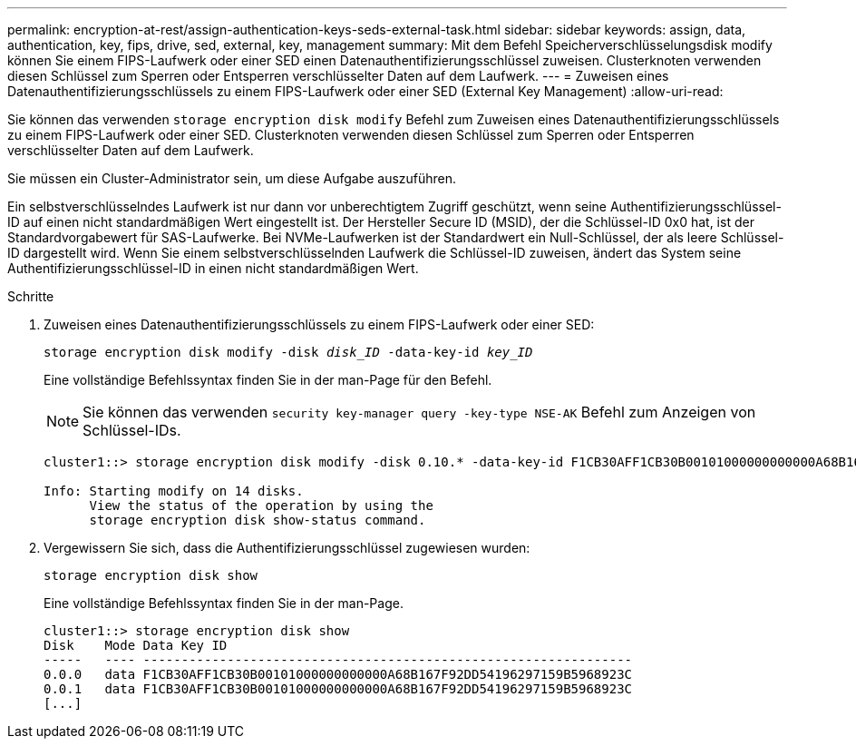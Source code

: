 ---
permalink: encryption-at-rest/assign-authentication-keys-seds-external-task.html 
sidebar: sidebar 
keywords: assign, data, authentication, key, fips, drive, sed, external, key, management 
summary: Mit dem Befehl Speicherverschlüsselungsdisk modify können Sie einem FIPS-Laufwerk oder einer SED einen Datenauthentifizierungsschlüssel zuweisen. Clusterknoten verwenden diesen Schlüssel zum Sperren oder Entsperren verschlüsselter Daten auf dem Laufwerk. 
---
= Zuweisen eines Datenauthentifizierungsschlüssels zu einem FIPS-Laufwerk oder einer SED (External Key Management)
:allow-uri-read: 


[role="lead"]
Sie können das verwenden `storage encryption disk modify` Befehl zum Zuweisen eines Datenauthentifizierungsschlüssels zu einem FIPS-Laufwerk oder einer SED. Clusterknoten verwenden diesen Schlüssel zum Sperren oder Entsperren verschlüsselter Daten auf dem Laufwerk.

Sie müssen ein Cluster-Administrator sein, um diese Aufgabe auszuführen.

Ein selbstverschlüsselndes Laufwerk ist nur dann vor unberechtigtem Zugriff geschützt, wenn seine Authentifizierungsschlüssel-ID auf einen nicht standardmäßigen Wert eingestellt ist. Der Hersteller Secure ID (MSID), der die Schlüssel-ID 0x0 hat, ist der Standardvorgabewert für SAS-Laufwerke. Bei NVMe-Laufwerken ist der Standardwert ein Null-Schlüssel, der als leere Schlüssel-ID dargestellt wird. Wenn Sie einem selbstverschlüsselnden Laufwerk die Schlüssel-ID zuweisen, ändert das System seine Authentifizierungsschlüssel-ID in einen nicht standardmäßigen Wert.

.Schritte
. Zuweisen eines Datenauthentifizierungsschlüssels zu einem FIPS-Laufwerk oder einer SED:
+
`storage encryption disk modify -disk _disk_ID_ -data-key-id _key_ID_`

+
Eine vollständige Befehlssyntax finden Sie in der man-Page für den Befehl.

+
[NOTE]
====
Sie können das verwenden `security key-manager query -key-type NSE-AK` Befehl zum Anzeigen von Schlüssel-IDs.

====
+
[listing]
----
cluster1::> storage encryption disk modify -disk 0.10.* -data-key-id F1CB30AFF1CB30B00101000000000000A68B167F92DD54196297159B5968923C

Info: Starting modify on 14 disks.
      View the status of the operation by using the
      storage encryption disk show-status command.
----
. Vergewissern Sie sich, dass die Authentifizierungsschlüssel zugewiesen wurden:
+
`storage encryption disk show`

+
Eine vollständige Befehlssyntax finden Sie in der man-Page.

+
[listing]
----
cluster1::> storage encryption disk show
Disk    Mode Data Key ID
-----   ---- ----------------------------------------------------------------
0.0.0   data F1CB30AFF1CB30B00101000000000000A68B167F92DD54196297159B5968923C
0.0.1   data F1CB30AFF1CB30B00101000000000000A68B167F92DD54196297159B5968923C
[...]
----

